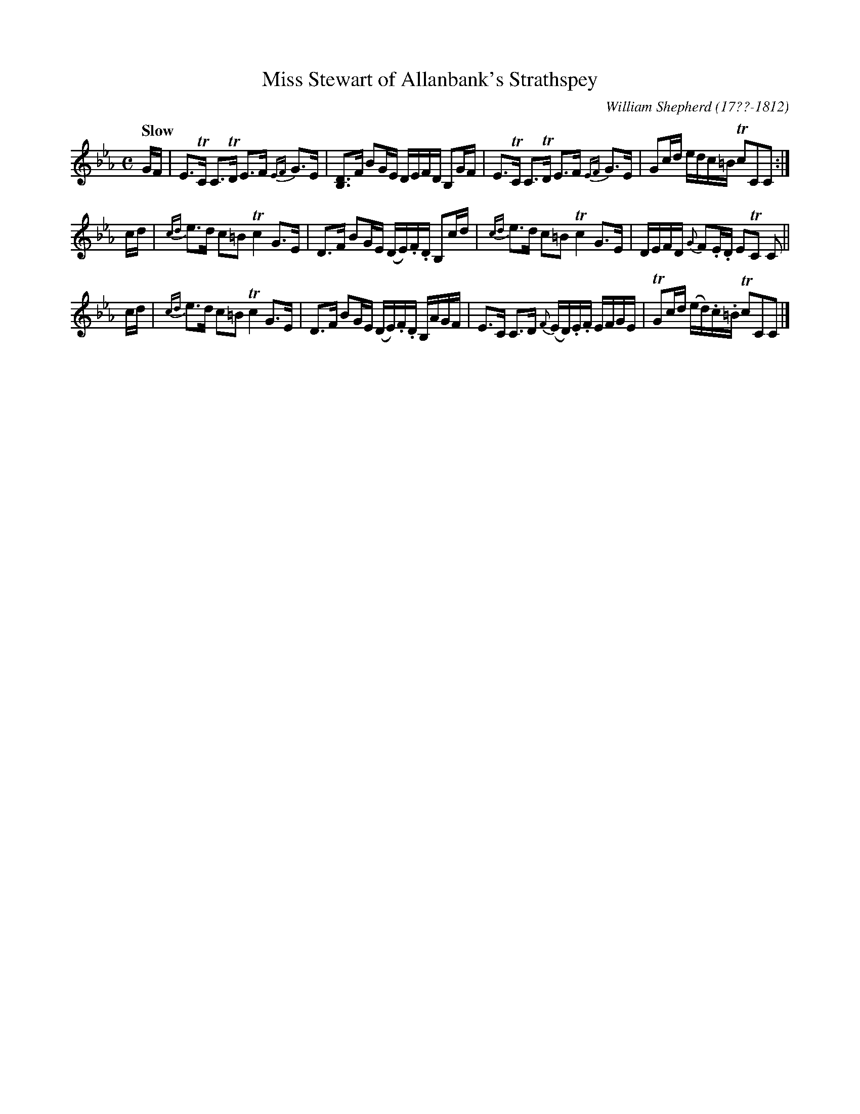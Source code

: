 X: 45
T: Miss Stewart of Allanbank's Strathspey
R: strathspey
Q: "Slow"
B: William Shepherd "1st Collection" 1793 p.4 #5
F: http://imslp.org/wiki/File:PMLP73094-Shepherd_Collections_HMT.pdf
C: William Shepherd (17??-1812)
Z: 2012 John Chambers <jc:trillian.mit.edu>
M: C
L: 1/16
K: Cm
GF |\
E3TC C3TD E3F {EF}G3E | [D3B,3]F B2GE DEFD B,2GF |\
E3TC C3TD E3F {EF}G3E | G2cd edc=B Tc2C2C2 :|
cd |\
{cd}e3d c2=B2 Tc4 G3E | D3F B2GE (DE).F.D B,2cd |\
{cd}e3d c2=B2 Tc4 G3E | DEFD {G}F2.E.D E2TC2 C2 ||
cd |\
{cd}e3d c2=B2 Tc4 G3E | D3F B2GE (DE).F.D B,AGF |\
E3C C3D {F}(ED).E.F EFGE | TG2cd (ed).c.=B Tc2C2C2 |]
